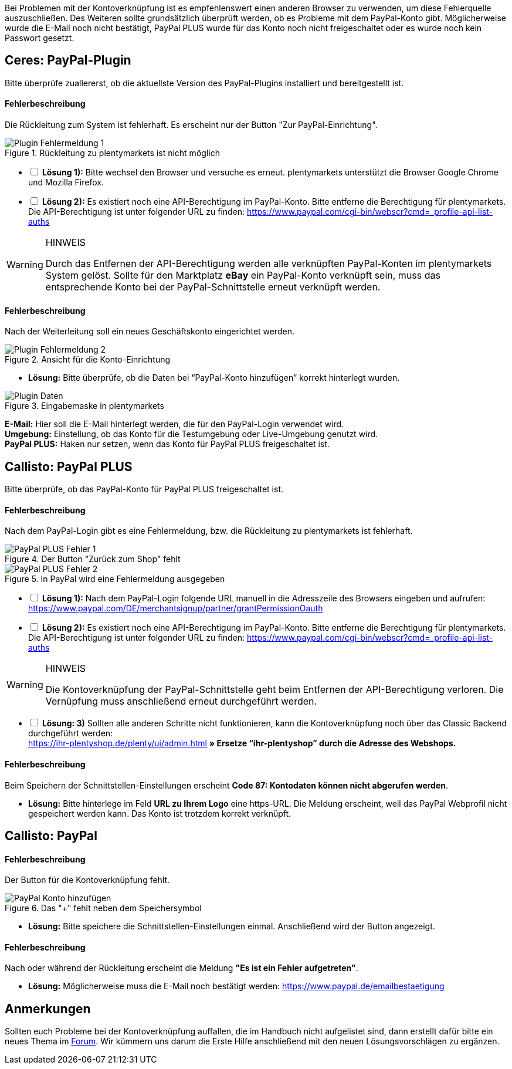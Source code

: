 :lang: de
:description: Erhalte Hilfe zu der Kontoverknüpfung in plentymarkets.
:keywords: PayPal, PayPal PLUS, Konto, Ceres, Plugin, Callisto

Bei Problemen mit der Kontoverknüpfung ist es empfehlenswert einen anderen Browser zu verwenden, um diese Fehlerquelle auszuschließen.
Des Weiteren sollte grundsätzlich überprüft werden, ob es Probleme mit dem PayPal-Konto gibt.
Möglicherweise wurde die E-Mail noch nicht bestätigt, PayPal PLUS wurde für das Konto noch nicht freigeschaltet oder es wurde noch kein Passwort gesetzt.

== Ceres: PayPal-Plugin
Bitte überprüfe zuallererst, ob die aktuellste Version des PayPal-Plugins installiert und bereitgestellt ist.

[discrete]
==== Fehlerbeschreibung
Die Rückleitung zum System ist fehlerhaft. Es erscheint nur der Button "Zur PayPal-Einrichtung".

.Rückleitung zu plentymarkets ist nicht möglich
image::_best-practices/auftragsabwicklung/Payment/assets/PP-Plugin_Fehler_1.png[Plugin Fehlermeldung 1]

[%interactive]
* [ ] *Lösung 1):* Bitte wechsel den Browser und versuche es erneut. plentymarkets unterstützt die Browser Google Chrome und Mozilla Firefox.
* [ ] *Lösung 2):* Es existiert noch eine API-Berechtigung im PayPal-Konto. Bitte entferne die Berechtigung für plentymarkets. Die API-Berechtigung ist unter folgender URL zu finden: link:https://www.paypal.com/cgi-bin/webscr?cmd=_profile-api-list-auths[]

[WARNING]
.HINWEIS
====
Durch das Entfernen der API-Berechtigung werden alle verknüpften PayPal-Konten im plentymarkets System gelöst. Sollte für den Marktplatz *eBay* ein PayPal-Konto verknüpft sein, muss das entsprechende Konto bei der PayPal-Schnittstelle erneut verknüpft werden.
====

[discrete]
==== Fehlerbeschreibung
Nach der Weiterleitung soll ein neues Geschäftskonto eingerichtet werden.

.Ansicht für die Konto-Einrichtung
image::_best-practices/auftragsabwicklung/Payment/assets/PP-Plugin_Fehler_2.png[Plugin Fehlermeldung 2]

* *Lösung:* Bitte überprüfe, ob die Daten bei “PayPal-Konto hinzufügen” korrekt hinterlegt wurden.

.Eingabemaske in plentymarkets
image::_best-practices/auftragsabwicklung/Payment/assets/PP-Plugin_Dateneingabe.png[Plugin Daten]

*E-Mail:* Hier soll die E-Mail hinterlegt werden, die für den PayPal-Login verwendet wird. +
*Umgebung:* Einstellung, ob das Konto für die Testumgebung oder Live-Umgebung genutzt wird. +
*PayPal PLUS:* Haken nur setzen, wenn das Konto für PayPal PLUS freigeschaltet ist.

== Callisto: PayPal PLUS

Bitte überprüfe, ob das PayPal-Konto für PayPal PLUS freigeschaltet ist.

[discrete]
==== Fehlerbeschreibung
Nach dem PayPal-Login gibt es eine Fehlermeldung, bzw. die Rückleitung zu plentymarkets ist fehlerhaft.

.Der Button "Zurück zum Shop" fehlt
image::_best-practices/auftragsabwicklung/Payment/assets/PPP_Fehler_1.png[PayPal PLUS Fehler 1]

.In PayPal wird eine Fehlermeldung ausgegeben
image::_best-practices/auftragsabwicklung/Payment/assets/PPP_Fehler_2.jpg[PayPal PLUS Fehler 2]

[%interactive]
* [ ] *Lösung 1):* Nach dem PayPal-Login folgende URL manuell in die Adresszeile des Browsers eingeben und aufrufen: link:https://www.paypal.com/DE/merchantsignup/partner/grantPermissionOauth[]
* [ ] *Lösung 2):* Es existiert noch eine API-Berechtigung im PayPal-Konto. Bitte entferne die Berechtigung für plentymarkets. Die API-Berechtigung ist unter folgender URL zu finden: link:https://www.paypal.com/cgi-bin/webscr?cmd=_profile-api-list-auths[]

[WARNING]
.HINWEIS
====
Die Kontoverknüpfung der PayPal-Schnittstelle geht beim Entfernen der API-Berechtigung verloren. Die Vernüpfung muss anschließend erneut durchgeführt werden.
====

[%interactive]
* [ ] *Lösung: 3)* Sollten alle anderen Schritte nicht funktionieren, kann die Kontoverknüpfung noch über das Classic Backend durchgeführt werden: +
https://ihr-plentyshop.de/plenty/ui/admin.html *» Ersetze “ihr-plentyshop” durch die Adresse des Webshops.*

[discrete]
==== Fehlerbeschreibung
Beim Speichern der Schnittstellen-Einstellungen erscheint *Code 87: Kontodaten können nicht abgerufen werden*.

* *Lösung:* Bitte hinterlege im Feld *URL zu Ihrem Logo* eine https-URL. Die Meldung erscheint, weil das PayPal Webprofil nicht gespeichert werden kann. Das Konto ist trotzdem korrekt verknüpft.

== Callisto: PayPal

[discrete]
==== Fehlerbeschreibung
Der Button für die Kontoverknüpfung fehlt.

.Das "+" fehlt neben dem Speichersymbol
image::_best-practices/auftragsabwicklung/Payment/assets/PP-konto_plus.png[PayPal Konto hinzufügen]

* *Lösung:* Bitte speichere die Schnittstellen-Einstellungen einmal. Anschließend wird der Button angezeigt.

[discrete]
==== Fehlerbeschreibung
Nach oder während der Rückleitung erscheint die Meldung *"Es ist ein Fehler aufgetreten"*.

* *Lösung:* Möglicherweise muss die E-Mail noch bestätigt werden: link:https://www.paypal.de/emailbestaetigung[]

== Anmerkungen
Sollten euch Probleme bei der Kontoverknüpfung auffallen, die im Handbuch nicht aufgelistet sind, dann erstellt dafür bitte ein neues Thema im link:https://forum.plentymarkets.com/c/payment[Forum^]. Wir kümmern uns darum die Erste Hilfe anschließend mit den neuen Lösungsvorschlägen zu ergänzen.
